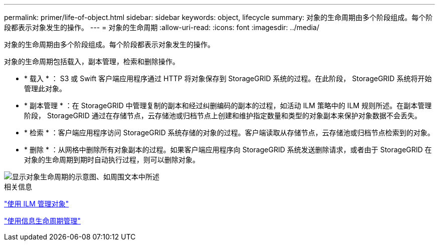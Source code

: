 ---
permalink: primer/life-of-object.html 
sidebar: sidebar 
keywords: object, lifecycle 
summary: 对象的生命周期由多个阶段组成。每个阶段都表示对象发生的操作。 
---
= 对象的生命周期
:allow-uri-read: 
:icons: font
:imagesdir: ../media/


[role="lead"]
对象的生命周期由多个阶段组成。每个阶段都表示对象发生的操作。

对象的生命周期包括载入，副本管理，检索和删除操作。

* * 载入 * ： S3 或 Swift 客户端应用程序通过 HTTP 将对象保存到 StorageGRID 系统的过程。在此阶段， StorageGRID 系统将开始管理此对象。
* * 副本管理 * ：在 StorageGRID 中管理复制的副本和经过纠删编码的副本的过程，如活动 ILM 策略中的 ILM 规则所述。在副本管理阶段， StorageGRID 通过在存储节点，云存储池或归档节点上创建和维护指定数量和类型的对象副本来保护对象数据不会丢失。
* * 检索 * ：客户端应用程序访问 StorageGRID 系统存储的对象的过程。客户端读取从存储节点，云存储池或归档节点检索到的对象。
* * 删除 * ：从网格中删除所有对象副本的过程。如果客户端应用程序向 StorageGRID 系统发送删除请求，或者由于 StorageGRID 在对象的生命周期到期时自动执行过程，则可以删除对象。


image::../media/object_lifecycle.png[显示对象生命周期的示意图、如周围文本中所述]

.相关信息
link:../ilm/index.html["使用 ILM 管理对象"]

link:using-information-lifecycle-management.html["使用信息生命周期管理"]
